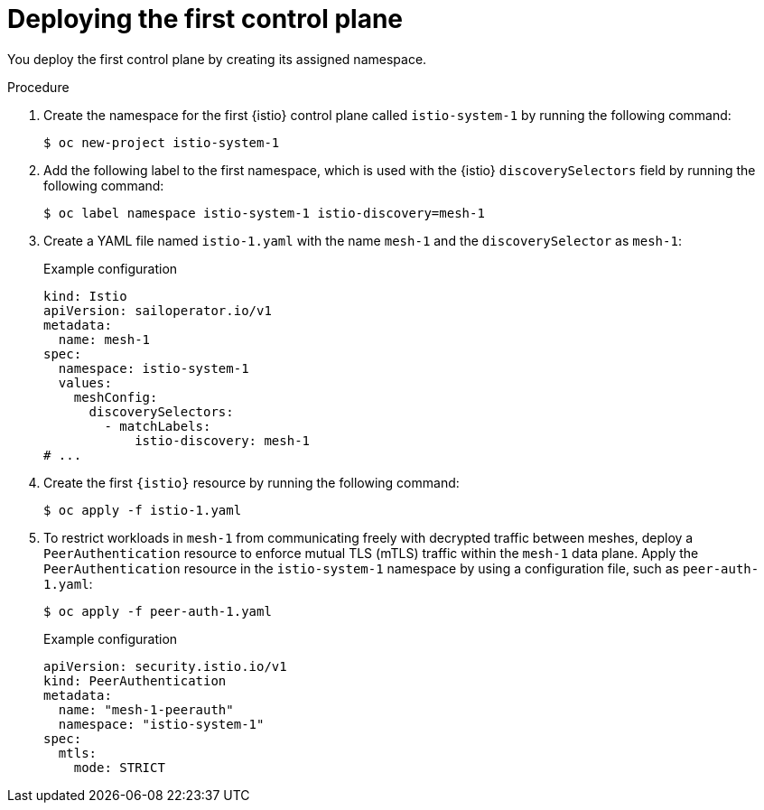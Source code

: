 // Module included in the following assemblies:
// install/ossm-deploying-multiple-service-meshes-on-single-cluster.adoc

:_mod-docs-content-type: PROCEDURE
[id="ossm-deploying-first-control-plane_{context}"]
= Deploying the first control plane

You deploy the first control plane by creating its assigned namespace.

.Procedure

. Create the namespace for the first {istio} control plane called `istio-system-1` by running the following command:
+
[source,terminal]
----
$ oc new-project istio-system-1
----

. Add the following label to the first namespace, which is used with the {istio} `discoverySelectors` field by running the following command:
+
[source,terminal]
----
$ oc label namespace istio-system-1 istio-discovery=mesh-1
----

. Create a YAML file named `istio-1.yaml` with the name `mesh-1` and the `discoverySelector` as `mesh-1`:
+
.Example configuration
[source,yaml,subs="attributes,verbatim"]
----
kind: Istio
apiVersion: sailoperator.io/v1
metadata:
  name: mesh-1
spec:
  namespace: istio-system-1
  values:
    meshConfig:
      discoverySelectors:
        - matchLabels:
            istio-discovery: mesh-1
# ...
----

. Create the first `{istio}` resource by running the following command:
+
[source,terminal]
----
$ oc apply -f istio-1.yaml
----

. To restrict workloads in `mesh-1` from communicating freely with decrypted traffic between meshes, deploy a `PeerAuthentication` resource to enforce mutual TLS (mTLS) traffic within the `mesh-1` data plane. Apply the `PeerAuthentication` resource in the `istio-system-1` namespace by using a configuration file, such as `peer-auth-1.yaml`:
+
[source,terminal]
----
$ oc apply -f peer-auth-1.yaml
----
+
.Example configuration
[source,yaml,subs="attributes,verbatim"]
----
apiVersion: security.istio.io/v1
kind: PeerAuthentication
metadata:
  name: "mesh-1-peerauth"
  namespace: "istio-system-1"
spec:
  mtls:
    mode: STRICT
----
